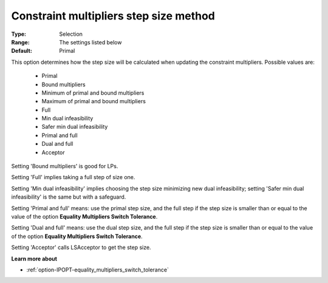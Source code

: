 

.. _option-IPOPT-constraint_multipliers_step_size_method:


Constraint multipliers step size method
=======================================



:Type:	Selection	
:Range:	The settings listed below	
:Default:	Primal	



This option determines how the step size will be calculated when updating the constraint multipliers. Possible values are:



    *	Primal
    *	Bound multipliers
    *	Minimum of primal and bound multipliers
    *	Maximum of primal and bound multipliers
    *	Full
    *	Min dual infeasibility
    *	Safer min dual infeasibility
    *	Primal and full
    *	Dual and full
    *	Acceptor




Setting 'Bound multipliers' is good for LPs.





Setting 'Full' implies taking a full step of size one.





Setting 'Min dual infeasibility' implies choosing the step size minimizing new dual infeasibility; setting 'Safer min dual infeasibility' is the same but with a safeguard.





Setting 'Primal and full' means: use the primal step size, and the full step if the step size is smaller than or equal to the value of the option **Equality Multipliers Switch Tolerance**.





Setting 'Dual and full' means: use the dual step size, and the full step if the step size is smaller than or equal to the value of the option **Equality Multipliers Switch Tolerance**.





Setting 'Acceptor' calls LSAcceptor to get the step size.





**Learn more about** 

*	:ref:`option-IPOPT-equality_multipliers_switch_tolerance` 
